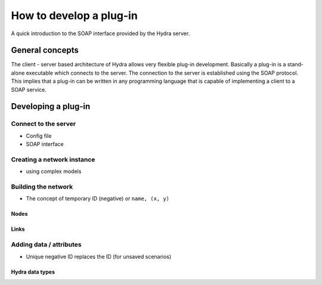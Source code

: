 How to develop a plug-in
========================

A quick introduction to the SOAP interface provided by the Hydra server.

General concepts
----------------

The client - server based architecture of Hydra allows very flexible plug-in
development. Basically a plug-in is a stand-alone executable which connects to
the server. The connection to the server is established using the SOAP protocol.
This implies that a plug-in can be written in any programming language that is
capable of implementing a client to a SOAP service. 


Developing a plug-in
--------------------

Connect to the server
*********************

- Config file
- SOAP interface


Creating a network instance
***************************

- using complex models

Building the network
********************

- The concept of temporary ID (negative) or ``name, (x, y)``

Nodes
^^^^^

Links
^^^^^

Adding data / attributes
************************

- Unique negative ID replaces the ID (for unsaved scenarios)

Hydra data types
^^^^^^^^^^^^^^^^

